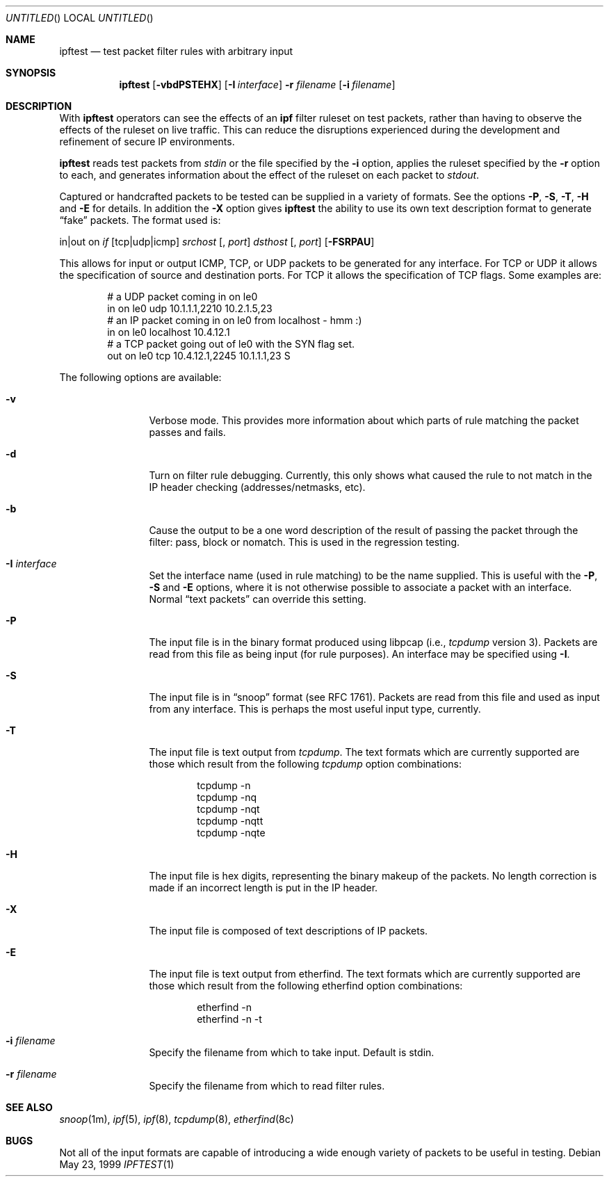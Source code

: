 .\"     $OpenBSD: ipftest.1,v 1.9 1999/06/05 22:17:04 aaron Exp $
.Dd May 23, 1999
.Os
.Dt IPFTEST 1
.Sh NAME
.Nm ipftest
.Nd test packet filter rules with arbitrary input
.Sh SYNOPSIS
.Nm ipftest
.Op Fl vbdPSTEHX
.Op Fl I Ar interface
.Fl r
.Ar filename
.Op Fl i Ar filename
.Sh DESCRIPTION
With
.Nm
operators can see the effects of an
.Nm ipf
filter ruleset on test packets, rather than having to observe
the effects of the
ruleset on live traffic. This can reduce the disruptions experienced
during the development and refinement of secure IP environments.
.Pp
.Nm
reads test packets from
.Ar stdin
or the file specified by the
.Fl i
option, applies the ruleset specified by the
.Fl r
option to each, and generates information about the effect of the ruleset on
each packet to
.Ar stdout .
.Pp
Captured or handcrafted packets to be tested can be supplied
in a variety of formats. See the options
.Fl P , Fl S ,
.Fl T , Fl H
and
.Fl E
for details. In addition the
.Fl X
option gives
.Nm
the ability to use its own text description format to generate
.Dq fake
packets.  The format used is:
.Bd -ragged
in|out on
.Ar if
.Op tcp|udp|icmp
.Ar srchost
.Op , Ar port
.Ar dsthost
.Op , Ar port
.Op Fl FSRPAU
.Ed
.Pp
This allows for input or output ICMP, TCP, or UDP packets to be generated for
any interface. For TCP or UDP it allows the specification of source and
destination ports. For TCP it allows the specification of TCP flags.
Some examples are:
.Bd -literal -offset indent
# a UDP packet coming in on le0
in on le0 udp 10.1.1.1,2210 10.2.1.5,23
# an IP packet coming in on le0 from localhost - hmm :)
in on le0 localhost 10.4.12.1
# a TCP packet going out of le0 with the SYN flag set.
out on le0 tcp 10.4.12.1,2245 10.1.1.1,23 S
.Ed
.Pp
The following options are available:
.Bl -tag -width Fl
.It Fl v
Verbose mode.  This provides more information about which parts of rule
matching the packet passes and fails.
.It Fl d
Turn on filter rule debugging.  Currently, this only shows what caused
the rule to not match in the IP header checking (addresses/netmasks, etc).
.It Fl b
Cause the output to be a one word description of the result of passing
the packet through the filter: pass, block or nomatch.
This is used in the regression testing.
.It Fl I Ar interface
Set the interface name (used in rule matching) to be the name supplied.
This is useful with the
.Fl P , Fl S
and
.Fl E
options, where it is
not otherwise possible to associate a packet with an interface.  Normal
.Dq text packets
can override this setting.
.It Fl P
The input file is in
the binary format produced using libpcap
(i.e.,
.Xr tcpdump
version 3).  Packets are read from this file as being input
(for rule purposes).  An interface may be specified using
.Fl I .
.It Fl S
The input file is in
.Dq snoop
format (see RFC 1761).  Packets are read
from this file and used as input from any interface.  This is perhaps the
most useful input type, currently.
.It Fl T
The input file is text output from
.Xr tcpdump .
The text formats which
are currently supported are those which result from the following
.Xr tcpdump
option combinations:
.Bd -literal -offset indent
tcpdump -n
tcpdump -nq
tcpdump -nqt
tcpdump -nqtt
tcpdump -nqte
.Ed
.It Fl H
The input file is hex digits, representing the binary makeup of the
packets.  No length correction is made if an incorrect length is put in
the IP header.
.It Fl X
The input file is composed of text descriptions of IP packets.
.It Fl E
The input file is text output from etherfind.  The text formats which
are currently supported are those which result from the following etherfind
option combinations:
.Bd -literal -offset indent
etherfind -n
etherfind -n -t
.Ed
.It Fl i Ar filename
Specify the filename from which to take input.  Default is stdin.
.It Fl r Ar filename
Specify the filename from which to read filter rules.
.El
.Sh SEE ALSO
.Xr snoop 1m ,
.Xr ipf 5 ,
.Xr ipf 8 ,
.Xr tcpdump 8 ,
.Xr etherfind 8c
.Sh BUGS
Not all of the input formats are capable of introducing a
wide enough variety of packets to be useful in testing.
